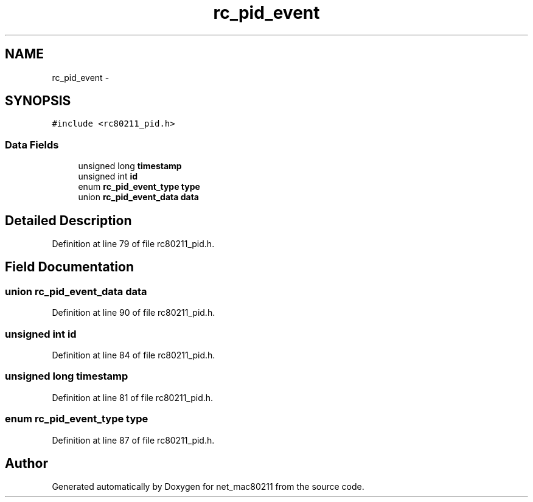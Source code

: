 .TH "rc_pid_event" 3 "Sun Jun 1 2014" "Version 1.0" "net_mac80211" \" -*- nroff -*-
.ad l
.nh
.SH NAME
rc_pid_event \- 
.SH SYNOPSIS
.br
.PP
.PP
\fC#include <rc80211_pid\&.h>\fP
.SS "Data Fields"

.in +1c
.ti -1c
.RI "unsigned long \fBtimestamp\fP"
.br
.ti -1c
.RI "unsigned int \fBid\fP"
.br
.ti -1c
.RI "enum \fBrc_pid_event_type\fP \fBtype\fP"
.br
.ti -1c
.RI "union \fBrc_pid_event_data\fP \fBdata\fP"
.br
.in -1c
.SH "Detailed Description"
.PP 
Definition at line 79 of file rc80211_pid\&.h\&.
.SH "Field Documentation"
.PP 
.SS "union \fBrc_pid_event_data\fP data"

.PP
Definition at line 90 of file rc80211_pid\&.h\&.
.SS "unsigned int id"

.PP
Definition at line 84 of file rc80211_pid\&.h\&.
.SS "unsigned long timestamp"

.PP
Definition at line 81 of file rc80211_pid\&.h\&.
.SS "enum \fBrc_pid_event_type\fP type"

.PP
Definition at line 87 of file rc80211_pid\&.h\&.

.SH "Author"
.PP 
Generated automatically by Doxygen for net_mac80211 from the source code\&.
